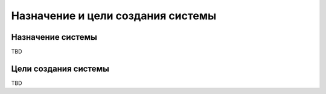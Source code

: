 Назначение и цели создания системы
===================================================================================================

Назначение системы
---------------------------------------------------------------------------------------------------
..  
    указывают вид автоматизируемой деятельности (управление, проектирование и т. п.) 
    и перечень объектов автоматизации (объектов), на которых предполагается ее использовать
    Для АСУ дополнительно указывают перечень автоматизируемых органов (пунктов) 
    управления и управляемых объектов

TBD

Цели создания системы
---------------------------------------------------------------------------------------------------
..  
    приводят наименования и требуемые 
    значения технических, технологических, производственно-экономических или других 
    показателей объекта автоматизации, которые должны быть достигнуты в результате 
    создания АС, и указывают критерии оценки достижения целей создания системы

TBD
